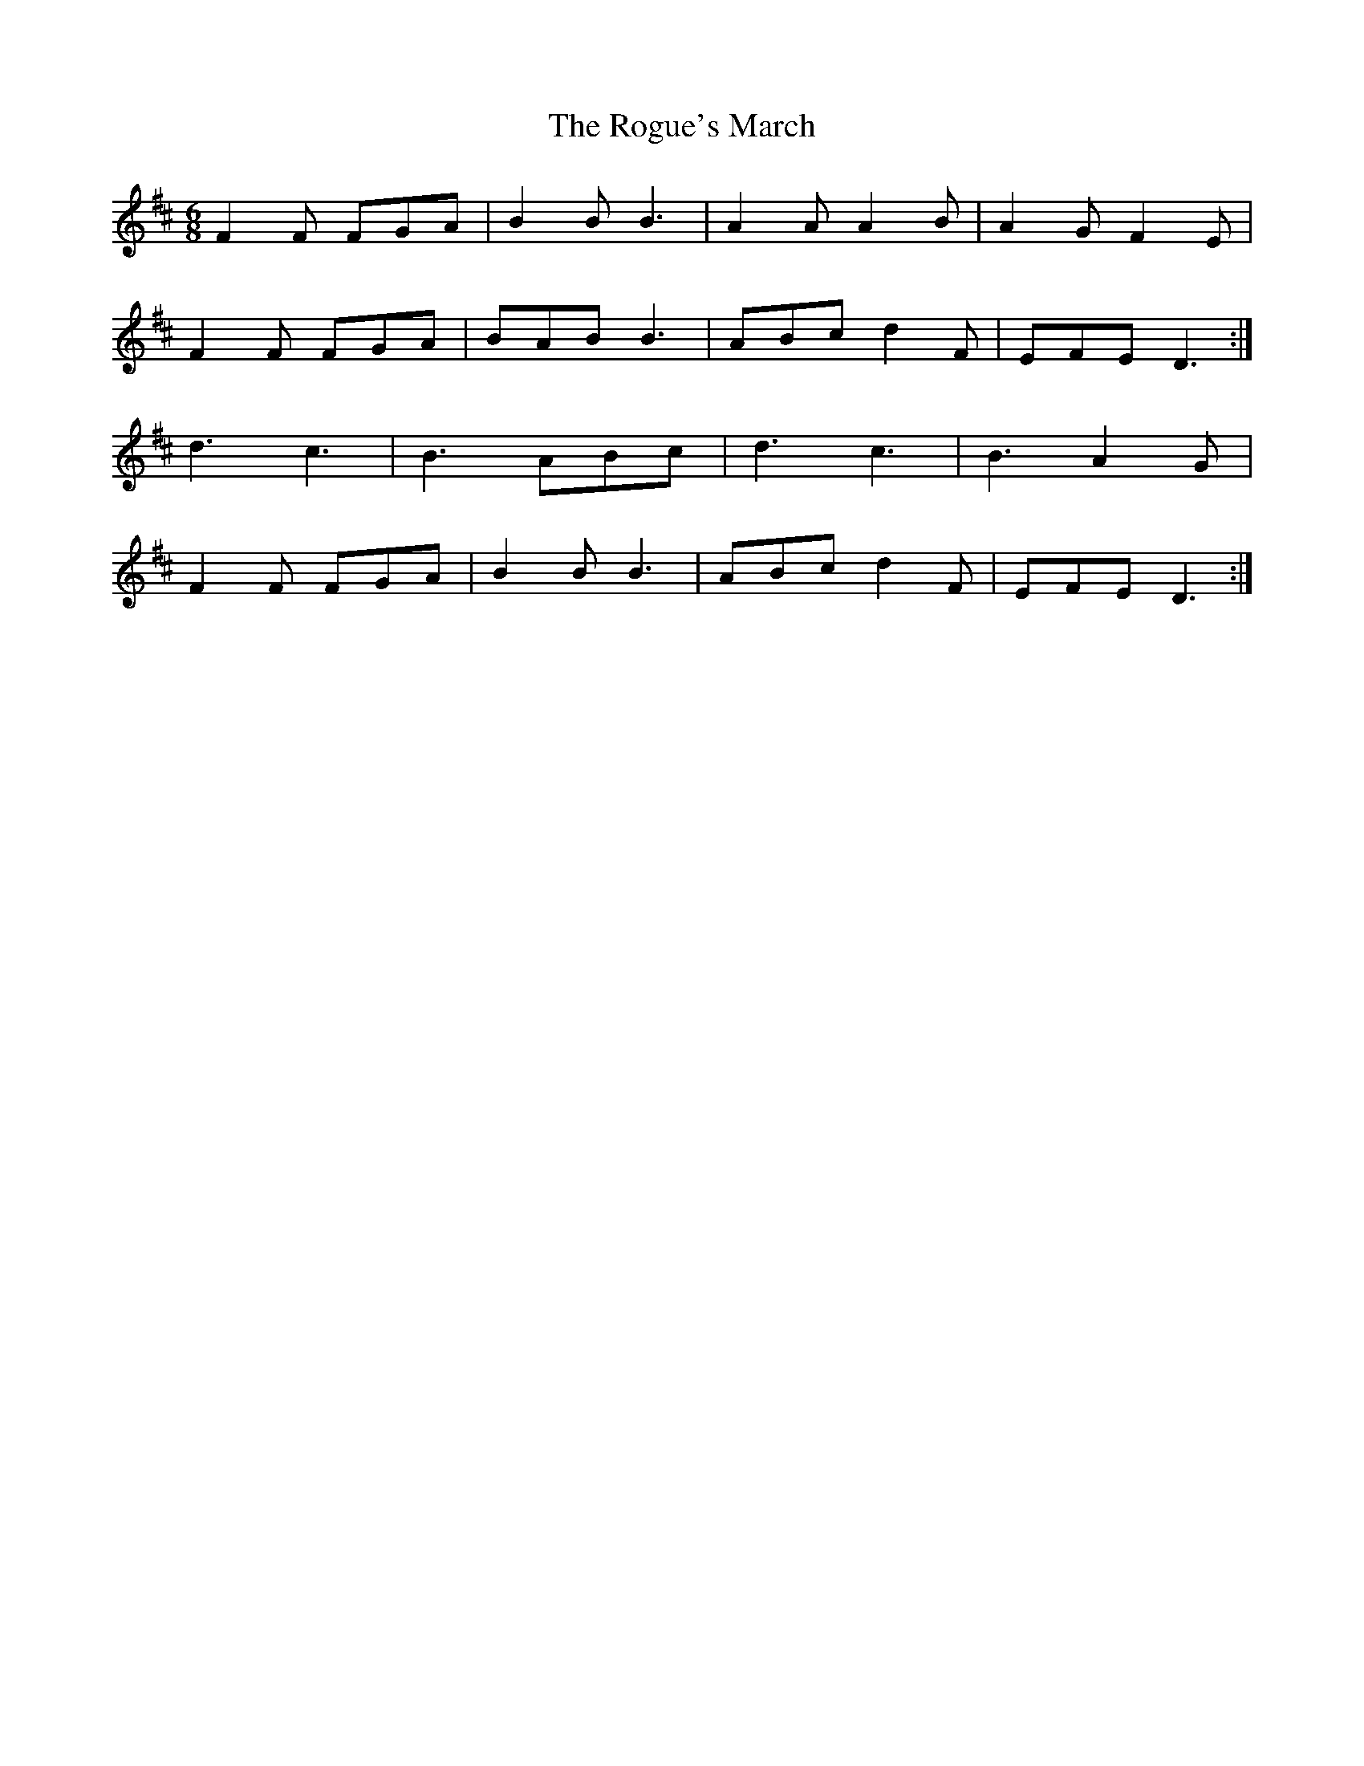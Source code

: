 X: 34998
T: Rogue's March, The
R: jig
M: 6/8
K: Dmajor
F2F FGA|B2B B3|A2A A2B|A2G F2E|
F2F FGA|BAB B3|ABc d2F|EFE D3:|
d3 c3|B3 ABc|d3 c3|B3 A2G|
F2F FGA|B2B B3|ABc d2F|EFE D3:|

